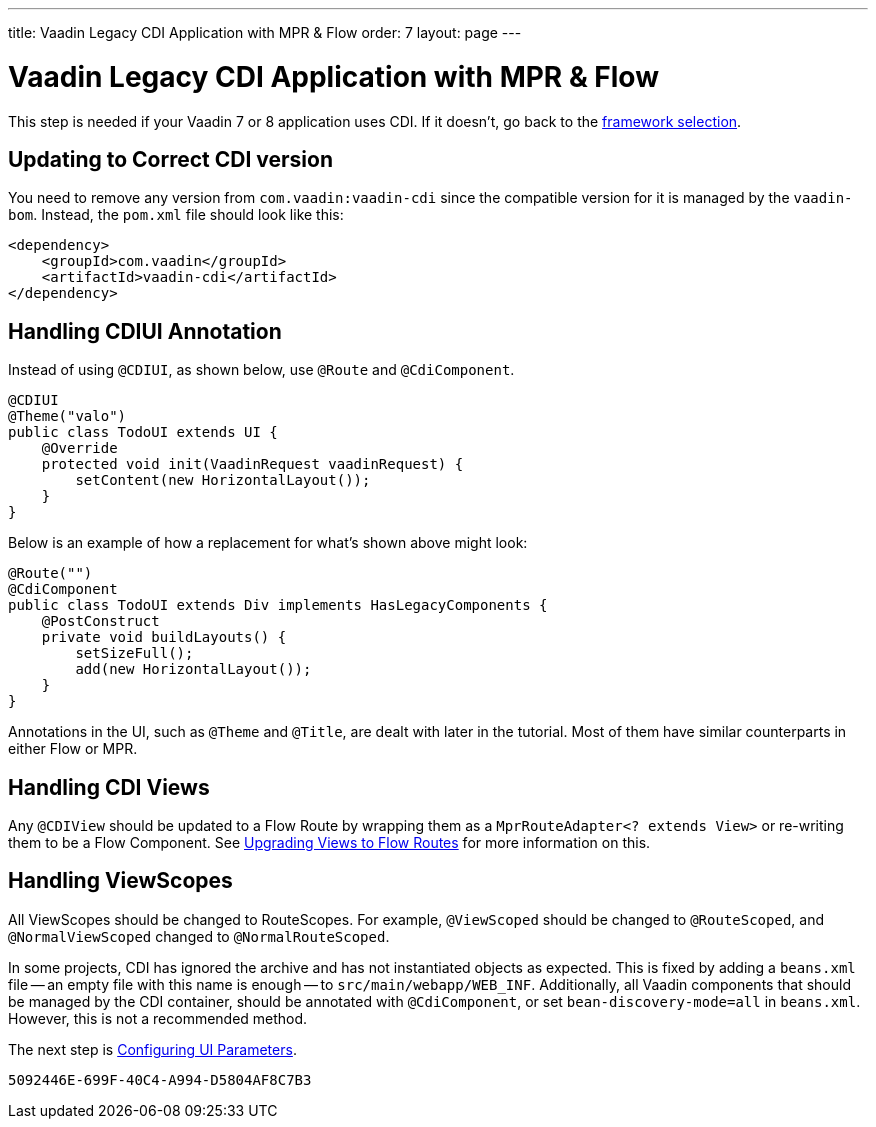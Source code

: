 ---
title: Vaadin Legacy CDI Application with MPR pass:[&] Flow
order: 7
layout: page
---

= Vaadin Legacy CDI Application with MPR & Flow

This step is needed if your Vaadin 7 or 8 application uses CDI. If it doesn't, go back to the <<3-legacy-uis#,framework selection>>.

== Updating to Correct CDI version

You need to remove any version from `com.vaadin:vaadin-cdi` since the compatible version for it is managed by the `vaadin-bom`. Instead, the `pom.xml` file should look like this:

[source,xml]
----
<dependency>
    <groupId>com.vaadin</groupId>
    <artifactId>vaadin-cdi</artifactId>
</dependency>
----

// Allow CDIUI
pass:[<!-- vale Vaadin.Abbr = NO -->]

== Handling CDIUI Annotation

pass:[<!-- vale Vaadin.Abbr = YES -->]

Instead of using `@CDIUI`, as shown below, use `@Route` and `@CdiComponent`.

[source,java]
----
@CDIUI
@Theme("valo")
public class TodoUI extends UI {
    @Override
    protected void init(VaadinRequest vaadinRequest) {
        setContent(new HorizontalLayout());
    }
}
----

Below is an example of how a replacement for what's shown above might look:

[source,java]
----
@Route("")
@CdiComponent
public class TodoUI extends Div implements HasLegacyComponents {
    @PostConstruct
    private void buildLayouts() {
        setSizeFull();
        add(new HorizontalLayout());
    }
}
----

Annotations in the UI, such as `@Theme` and `@Title`, are dealt with later in the tutorial. Most of them have similar counterparts in either Flow or MPR.


== Handling CDI Views

Any `@CDIView` should be updated to a Flow Route by wrapping them as a `MprRouteAdapter<? extends View>` or re-writing them to be a Flow Component. See <<3-navigator#no-navigator,Upgrading Views to Flow Routes>> for more information on this.


== Handling ViewScopes

All ViewScopes should be changed to RouteScopes. For example, `@ViewScoped` should be changed to `@RouteScoped`, and `@NormalViewScoped` changed to `@NormalRouteScoped`.

In some projects, CDI has ignored the archive and has not instantiated objects as expected. This is fixed by adding a `beans.xml` file -- an empty file with this name is enough -- to `src/main/webapp/WEB_INF`. Additionally, all Vaadin components that should be managed by the CDI container, should be annotated with `@CdiComponent`, or set `bean-discovery-mode=all` in [filename]`beans.xml`. However, this is not a recommended method.

The next step is <<4-ui-parameters#,Configuring UI Parameters>>.


[discussion-id]`5092446E-699F-40C4-A994-D5804AF8C7B3`
